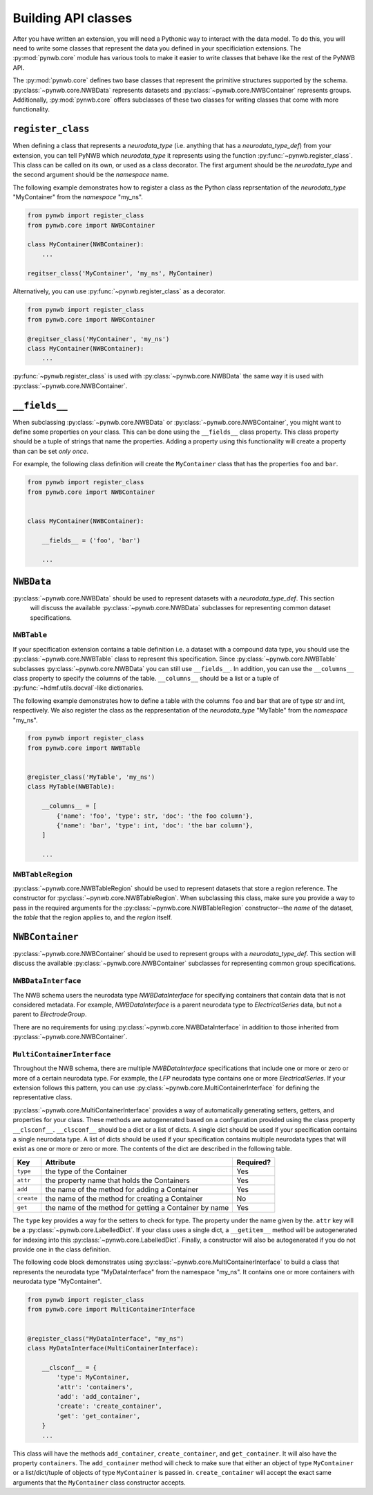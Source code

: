 Building API classes
====================

After you have written an extension, you will need a Pythonic way to interact with the data model. To do this,
you will need to write some classes that represent the data you defined in your specificiation extensions.
The :py:mod:`pynwb.core` module has various tools to make it easier to write classes that behave like
the rest of the PyNWB API.

The :py:mod:`pynwb.core` defines two base classes that represent the primitive structures supported by
the schema. :py:class:`~pynwb.core.NWBData` represents datasets and :py:class:`~pynwb.core.NWBContainer`
represents groups. Additionally, :py:mod:`pynwb.core` offers subclasses of these two classes for
writing classes that come with more functionality.

``register_class``
------------------

When defining a class that represents a *neurodata_type* (i.e. anything that has a *neurodata_type_def*)
from your extension, you can tell PyNWB which *neurodata_type* it represents using the function
:py:func:`~pynwb.register_class`. This class can be called on its own, or used as a class decorator. The
first argument should be the *neurodata_type* and the second argument should be the *namespace* name.

The following example demonstrates how to register a class as the Python class reprsentation of the
*neurodata_type* "MyContainer" from the *namespace* "my_ns".

.. code-block:: python

    from pynwb import register_class
    from pynwb.core import NWBContainer

    class MyContainer(NWBContainer):
        ...

    regitser_class('MyContainer', 'my_ns', MyContainer)


Alternatively, you can use :py:func:`~pynwb.register_class` as a decorator.

.. code-block:: python

    from pynwb import register_class
    from pynwb.core import NWBContainer

    @regitser_class('MyContainer', 'my_ns')
    class MyContainer(NWBContainer):
        ...

:py:func:`~pynwb.register_class` is used with :py:class:`~pynwb.core.NWBData` the same way it is used with
:py:class:`~pynwb.core.NWBContainer`.


``__fields__``
-----------------

When subclassing :py:class:`~pynwb.core.NWBData` or :py:class:`~pynwb.core.NWBContainer`, you might want to
define some properties on your class. This can be done using the ``__fields__`` class property. This
class property should be a tuple of strings that name the properties. Adding a property using this functionality
will create a property than can be set *only once*.

For example, the following class definition will create the ``MyContainer`` class that has the properties ``foo``
and ``bar``.

.. code-block:: python

    from pynwb import register_class
    from pynwb.core import NWBContainer


    class MyContainer(NWBContainer):

        __fields__ = ('foo', 'bar')

        ...


``NWBData``
-----------

:py:class:`~pynwb.core.NWBData` should be used to represent datasets with a *neurodata_type_def*. This section
 will discuss the available :py:class:`~pynwb.core.NWBData` subclasses for representing common dataset specifications.

``NWBTable``
^^^^^^^^^^^^

If your specification extension contains a table definition i.e. a dataset with a compound data type, you should use
the :py:class:`~pynwb.core.NWBTable` class to represent this specification. Since :py:class:`~pynwb.core.NWBTable`
subclasses :py:class:`~pynwb.core.NWBData` you can still use ``__fields__``. In addition, you can use the
``__columns__`` class property to specify the columns of the table. ``__columns__`` should be a list or a tuple of
:py:func:`~hdmf.utils.docval`-like dictionaries.

The following example demonstrates how to define a table with the columns ``foo`` and ``bar`` that are of type
str and int, respectively. We also register the class as the reppresentation of the *neurodata_type* "MyTable"
from the *namespace* "my_ns".

.. code-block:: python

    from pynwb import register_class
    from pynwb.core import NWBTable


    @register_class('MyTable', 'my_ns')
    class MyTable(NWBTable):

        __columns__ = [
            {'name': 'foo', 'type': str, 'doc': 'the foo column'},
            {'name': 'bar', 'type': int, 'doc': 'the bar column'},
        ]

        ...

``NWBTableRegion``
^^^^^^^^^^^^^^^^^^

:py:class:`~pynwb.core.NWBTableRegion` should be used to represent datasets that store a region reference. The constructor
for :py:class:`~pynwb.core.NWBTableRegion`. When subclassing this class, make sure you provide a way to pass in the required
arguments for the :py:class:`~pynwb.core.NWBTableRegion` constructor--the *name* of the dataset, the *table* that the region
applies to, and the *region* itself.


``NWBContainer``
----------------

:py:class:`~pynwb.core.NWBContainer`
should be used to represent groups with a *neurodata_type_def*. This section
will discuss the available :py:class:`~pynwb.core.NWBContainer` subclasses for representing common group specifications.

``NWBDataInterface``
^^^^^^^^^^^^^^^^^^^^

The NWB schema users the neurodata type *NWBDataInterface* for specifying containers that contain data that is not
considered metadata. For example, *NWBDataInterface* is a parent neurodata type to *ElectricalSeries* data,
but not a parent to *ElectrodeGroup*.

There are no requirements for using :py:class:`~pynwb.core.NWBDataInterface` in addition to those inherited from
:py:class:`~pynwb.core.NWBContainer`.

``MultiContainerInterface``
^^^^^^^^^^^^^^^^^^^^^^^^^^^

Throughout the NWB schema, there are multiple *NWBDataInterface* specifications that include one or more or zero
or more of a certain neurodata type. For example, the *LFP* neurodata type contains one or more *ElectricalSeries*.
If your extension follows this pattern, you can use :py:class:`~pynwb.core.MultiContainerInterface` for defining
the representative class.

:py:class:`~pynwb.core.MultiContainerInterface` provides a way of automatically generating setters, getters, and
properties for your class. These methods are autogenerated based on a configuration provided using the class property
``__clsconf__``.  ``__clsconf__`` should be a dict or a list of dicts. A single dict should be used if your
specification contains a single neurodata type. A list of dicts should be used if your specification contains
multiple neurodata types that will exist as one or more or zero or more. The contents of the dict are described
in the following table.

===========  =========================================================== ================
  Key                     Attribute                                         Required?
===========  =========================================================== ================
``type``      the type of the Container                                    Yes
``attr``      the property name that holds the Containers                  Yes
``add``       the name of the method for adding a Container                Yes
``create``    the name of the method for creating a Container              No
``get``       the name of the method for getting a Container by name       Yes
===========  =========================================================== ================


The ``type`` key provides a way for the setters to check for type. The property under the name given by the.
``attr`` key will be a :py:class:`~pynwb.core.LabelledDict`. If your class uses a single dict,
a ``__getitem__`` method will be autogenerated for indexing into this :py:class:`~pynwb.core.LabelledDict`.
Finally, a constructor will also be autogenerated if you do not provide one in the  class definition.

The following code block demonstrates using :py:class:`~pynwb.core.MultiContainerInterface` to build a class
that represents the neurodata type "MyDataInterface" from the namespace "my_ns". It contains one or more containers
with neurodata type "MyContainer".

.. code-block:: python

    from pynwb import register_class
    from pynwb.core import MultiContainerInterface


    @register_class("MyDataInterface", "my_ns")
    class MyDataInterface(MultiContainerInterface):

        __clsconf__ = {
            'type': MyContainer,
            'attr': 'containers',
            'add': 'add_container',
            'create': 'create_container',
            'get': 'get_container',
        }
        ...


This class will have the methods ``add_container``, ``create_container``,  and ``get_container``. It will also have
the property ``containers``. The ``add_container`` method will check to make sure that either an object of type
``MyContainer`` or a list/dict/tuple of objects of type ``MyContainer`` is passed in. ``create_container`` will
accept the exact same arguments that the ``MyContainer`` class constructor accepts.
